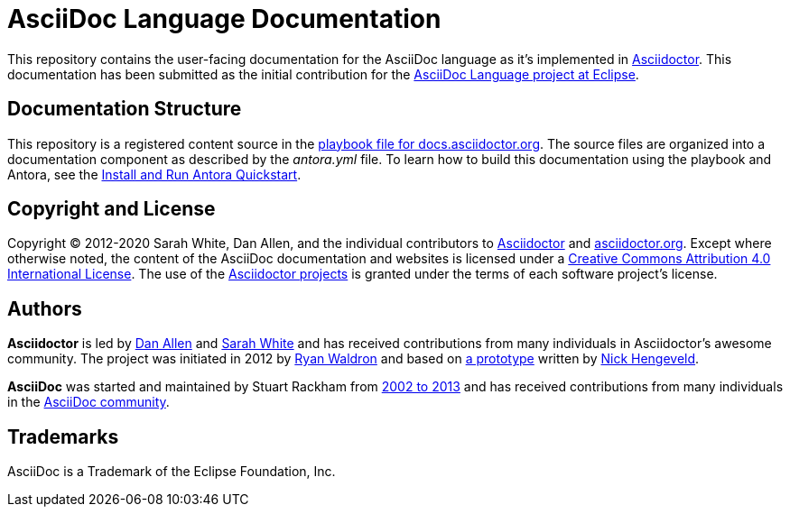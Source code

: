 = AsciiDoc Language Documentation
:url-prototype: https://github.com/git/git-scm.com/commits/master/lib/asciidoc.rb
:url-org: https://github.com/asciidoctor
:url-asciidoc-lang: https://projects.eclipse.org/projects/technology.asciidoc

This repository contains the user-facing documentation for the AsciiDoc language as it's implemented in {url-org}/asciidoctor[Asciidoctor].
This documentation has been submitted as the initial contribution for the {url-asciidoc-lang}[AsciiDoc Language project at Eclipse].

== Documentation Structure

This repository is a registered content source in the {url-org}/docs.asciidoctor.org/blob/main/antora-playbook.yml[playbook file for docs.asciidoctor.org].
The source files are organized into a documentation component as described by the _antora.yml_ file.
To learn how to build this documentation using the playbook and Antora, see the https://docs.antora.org/antora/2.3/install-and-run-quickstart/[Install and Run Antora Quickstart].

== Copyright and License

Copyright (C) 2012-2020 Sarah White, Dan Allen, and the individual contributors to {url-org}/asciidoctor/graphs/contributors[Asciidoctor] and {url-org}/asciidoctor.org/graphs/contributors[asciidoctor.org].
Except where otherwise noted, the content of the AsciiDoc documentation and websites is licensed under a https://creativecommons.org/licenses/by/4.0/[Creative Commons Attribution 4.0 International License].
The use of the {url-org}[Asciidoctor projects] is granted under the terms of each software project's license.

== Authors

*Asciidoctor* is led by https://github.com/mojavelinux[Dan Allen] and https://github.com/graphitefriction[Sarah White] and has received contributions from many individuals in Asciidoctor's awesome community.
The project was initiated in 2012 by https://github.com/erebor[Ryan Waldron] and based on {url-prototype}[a prototype] written by https://github.com/nickh[Nick Hengeveld].

*AsciiDoc* was started and maintained by Stuart Rackham from https://github.com/asciidoc/asciidoc/blob/master/CHANGELOG.txt[2002 to 2013] and has received contributions from many individuals in the https://github.com/asciidoc/asciidoc/graphs/contributors[AsciiDoc community].

== Trademarks

AsciiDoc is a Trademark of the Eclipse Foundation, Inc.
